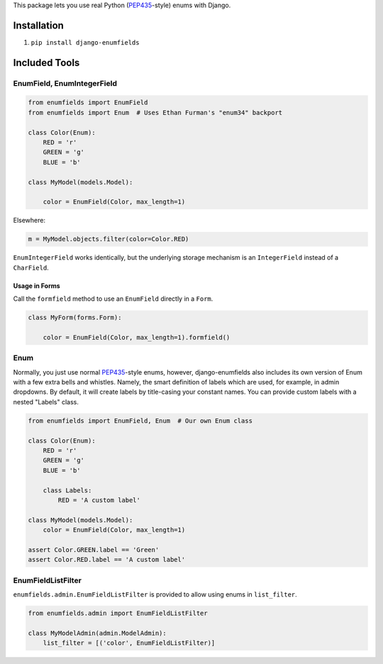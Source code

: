 This package lets you use real Python (PEP435_-style) enums with Django.

.. image:: https://travis-ci.org/hzdg/django-enumfields.svg?branch=master
    :target: https://travis-ci.org/hzdg/django-enumfields


Installation
------------

1. ``pip install django-enumfields``


Included Tools
--------------


EnumField, EnumIntegerField
```````````````````````````

.. code-block:: python

    from enumfields import EnumField
    from enumfields import Enum  # Uses Ethan Furman's "enum34" backport

    class Color(Enum):
        RED = 'r'
        GREEN = 'g'
        BLUE = 'b'

    class MyModel(models.Model):

        color = EnumField(Color, max_length=1)

Elsewhere:

.. code-block:: python

    m = MyModel.objects.filter(color=Color.RED)

``EnumIntegerField`` works identically, but the underlying storage mechanism is
an ``IntegerField`` instead of a ``CharField``.


Usage in Forms
~~~~~~~~~~~~~~

Call the ``formfield`` method to use an ``EnumField`` directly in a ``Form``.

.. code-block:: python

    class MyForm(forms.Form):

        color = EnumField(Color, max_length=1).formfield()

Enum
````

Normally, you just use normal PEP435_-style enums, however, django-enumfields
also includes its own version of Enum with a few extra bells and whistles.
Namely, the smart definition of labels which are used, for example, in admin
dropdowns. By default, it will create labels by title-casing your constant
names. You can provide custom labels with a nested "Labels" class.

.. code-block:: python

    from enumfields import EnumField, Enum  # Our own Enum class

    class Color(Enum):
        RED = 'r'
        GREEN = 'g'
        BLUE = 'b'

        class Labels:
            RED = 'A custom label'

    class MyModel(models.Model):
        color = EnumField(Color, max_length=1)

    assert Color.GREEN.label == 'Green'
    assert Color.RED.label == 'A custom label'


.. _PEP435: http://www.python.org/dev/peps/pep-0435/


EnumFieldListFilter
```````````````````

``enumfields.admin.EnumFieldListFilter`` is provided to allow using enums in
``list_filter``.


.. code-block:: python

    from enumfields.admin import EnumFieldListFilter

    class MyModelAdmin(admin.ModelAdmin):
        list_filter = [('color', EnumFieldListFilter)]
